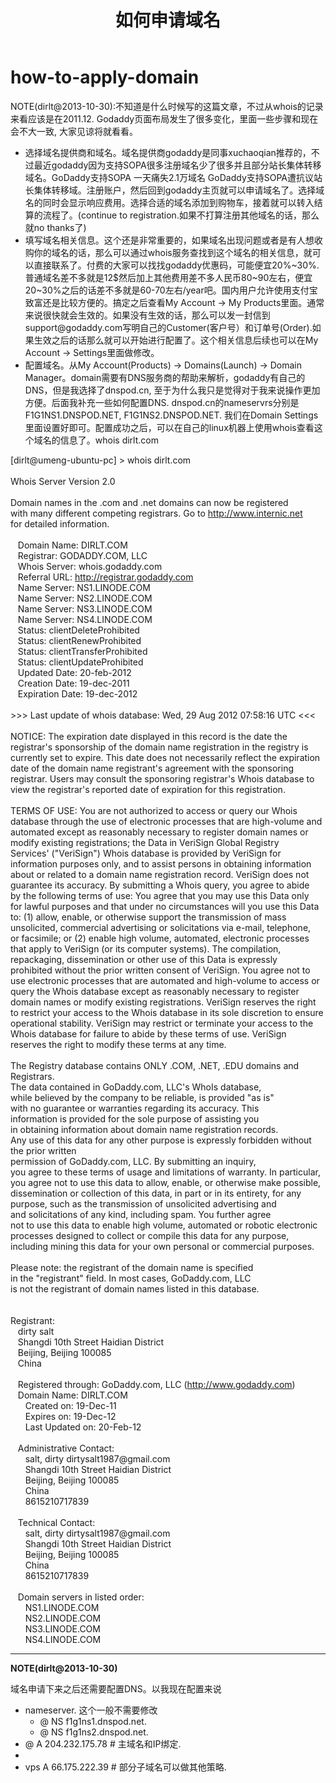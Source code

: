 * how-to-apply-domain
#+TITLE: 如何申请域名
NOTE(dirlt@2013-10-30):不知道是什么时候写的这篇文章，不过从whois的记录来看应该是在2011.12. Godaddy页面布局发生了很多变化，里面一些步骤和现在会不大一致, 大家见谅将就看看。

   - 选择域名提供商和域名。域名提供商godaddy是同事xuchaoqian推荐的，不过最近godaddy因为支持SOPA很多注册域名少了很多并且部分站长集体转移域名。GoDaddy支持SOPA 一天痛失2.1万域名 GoDaddy支持SOPA遭抗议站长集体转移域。注册账户，然后回到godaddy主页就可以申请域名了。选择域名的同时会显示响应费用。选择合适的域名添加到购物车，接着就可以转入结算的流程了。(continue to registration.如果不打算注册其他域名的话，那么就no thanks了)
   - 填写域名相关信息。这个还是非常重要的，如果域名出现问题或者是有人想收购你的域名的话，那么可以通过whois服务查找到这个域名的相关信息，就可以直接联系了。付费的大家可以找找godaddy优惠码，可能便宜20%~30%.普通域名差不多就是12$然后加上其他费用差不多人民币80~90左右，便宜20~30%之后的话差不多就是60-70左右/year吧。国内用户允许使用支付宝致富还是比较方便的。搞定之后查看My Account -> My Products里面。通常来说很快就会生效的。如果没有生效的话，那么可以发一封信到support@godaddy.com写明自己的Customer(客户号）和订单号(Order).如果生效之后的话那么就可以开始进行配置了。这个相关信息后续也可以在My Account -> Settings里面做修改。 
   - 配置域名。从My Account(Products) -> Domains(Launch) -> Domain Manager。domain需要有DNS服务商的帮助来解析，godaddy有自己的DNS，但是我选择了dnspod.cn, 至于为什么我只是觉得对于我来说操作更加方便。后面我补充一些如何配置DNS. dnspod.cn的nameservrs分别是F1G1NS1.DNSPOD.NET, F1G1NS2.DNSPOD.NET. 我们在Domain Settings里面设置好即可。配置成功之后，可以在自己的linux机器上使用whois查看这个域名的信息了。whois dirlt.com

#+BEGIN_VERSE
[dirlt@umeng-ubuntu-pc] > whois dirlt.com

Whois Server Version 2.0

Domain names in the .com and .net domains can now be registered
with many different competing registrars. Go to http://www.internic.net
for detailed information.

   Domain Name: DIRLT.COM
   Registrar: GODADDY.COM, LLC
   Whois Server: whois.godaddy.com
   Referral URL: http://registrar.godaddy.com
   Name Server: NS1.LINODE.COM
   Name Server: NS2.LINODE.COM
   Name Server: NS3.LINODE.COM
   Name Server: NS4.LINODE.COM
   Status: clientDeleteProhibited
   Status: clientRenewProhibited
   Status: clientTransferProhibited
   Status: clientUpdateProhibited
   Updated Date: 20-feb-2012
   Creation Date: 19-dec-2011
   Expiration Date: 19-dec-2012

>>> Last update of whois database: Wed, 29 Aug 2012 07:58:16 UTC <<<

NOTICE: The expiration date displayed in this record is the date the 
registrar's sponsorship of the domain name registration in the registry is 
currently set to expire. This date does not necessarily reflect the expiration 
date of the domain name registrant's agreement with the sponsoring 
registrar.  Users may consult the sponsoring registrar's Whois database to 
view the registrar's reported date of expiration for this registration.

TERMS OF USE: You are not authorized to access or query our Whois 
database through the use of electronic processes that are high-volume and 
automated except as reasonably necessary to register domain names or 
modify existing registrations; the Data in VeriSign Global Registry 
Services' ("VeriSign") Whois database is provided by VeriSign for 
information purposes only, and to assist persons in obtaining information 
about or related to a domain name registration record. VeriSign does not 
guarantee its accuracy. By submitting a Whois query, you agree to abide 
by the following terms of use: You agree that you may use this Data only 
for lawful purposes and that under no circumstances will you use this Data 
to: (1) allow, enable, or otherwise support the transmission of mass 
unsolicited, commercial advertising or solicitations via e-mail, telephone, 
or facsimile; or (2) enable high volume, automated, electronic processes 
that apply to VeriSign (or its computer systems). The compilation, 
repackaging, dissemination or other use of this Data is expressly 
prohibited without the prior written consent of VeriSign. You agree not to 
use electronic processes that are automated and high-volume to access or 
query the Whois database except as reasonably necessary to register 
domain names or modify existing registrations. VeriSign reserves the right 
to restrict your access to the Whois database in its sole discretion to ensure 
operational stability.  VeriSign may restrict or terminate your access to the 
Whois database for failure to abide by these terms of use. VeriSign 
reserves the right to modify these terms at any time. 

The Registry database contains ONLY .COM, .NET, .EDU domains and
Registrars.
The data contained in GoDaddy.com, LLC's WhoIs database,
while believed by the company to be reliable, is provided "as is"
with no guarantee or warranties regarding its accuracy.  This
information is provided for the sole purpose of assisting you
in obtaining information about domain name registration records.
Any use of this data for any other purpose is expressly forbidden without the prior written
permission of GoDaddy.com, LLC.  By submitting an inquiry,
you agree to these terms of usage and limitations of warranty.  In particular,
you agree not to use this data to allow, enable, or otherwise make possible,
dissemination or collection of this data, in part or in its entirety, for any
purpose, such as the transmission of unsolicited advertising and
and solicitations of any kind, including spam.  You further agree
not to use this data to enable high volume, automated or robotic electronic
processes designed to collect or compile this data for any purpose,
including mining this data for your own personal or commercial purposes. 

Please note: the registrant of the domain name is specified
in the "registrant" field.  In most cases, GoDaddy.com, LLC 
is not the registrant of domain names listed in this database.


Registrant:
   dirty salt
   Shangdi 10th Street Haidian District
   Beijing, Beijing 100085
   China

   Registered through: GoDaddy.com, LLC (http://www.godaddy.com)
   Domain Name: DIRLT.COM
      Created on: 19-Dec-11
      Expires on: 19-Dec-12
      Last Updated on: 20-Feb-12

   Administrative Contact:
      salt, dirty  dirtysalt1987@gmail.com
      Shangdi 10th Street Haidian District
      Beijing, Beijing 100085
      China
      8615210717839

   Technical Contact:
      salt, dirty  dirtysalt1987@gmail.com
      Shangdi 10th Street Haidian District
      Beijing, Beijing 100085
      China
      8615210717839

   Domain servers in listed order:
      NS1.LINODE.COM
      NS2.LINODE.COM
      NS3.LINODE.COM
      NS4.LINODE.COM
#+END_VERSE

--------------------

*NOTE(dirlt@2013-10-30)* 

域名申请下来之后还需要配置DNS。以我现在配置来说
   - nameserver. 这个一般不需要修改
     - @ NS f1g1ns1.dnspod.net.
     - @ NS f1g1ns2.dnspod.net.
   - @ A 204.232.175.78 # 主域名和IP绑定.
   - * CNAME dirtysalt.github.com. # 子域名和其他域名绑定.
   - vps A 66.175.222.39 # 部分子域名可以做其他策略.
